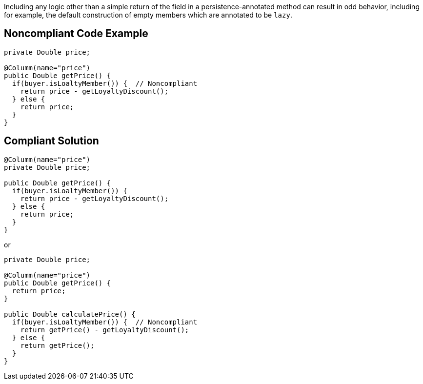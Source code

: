 Including any logic other than a simple return of the field in a persistence-annotated method can result in odd behavior, including for example, the default construction of empty members which are annotated to be ``++lazy++``.

== Noncompliant Code Example

----
private Double price;

@Columm(name="price")
public Double getPrice() {
  if(buyer.isLoaltyMember()) {  // Noncompliant
    return price - getLoyaltyDiscount();
  } else {
    return price;
  }
}
----

== Compliant Solution

----
@Columm(name="price")
private Double price;

public Double getPrice() {
  if(buyer.isLoaltyMember()) {
    return price - getLoyaltyDiscount();
  } else {
    return price;
  }
}
----
or

----
private Double price;

@Columm(name="price")
public Double getPrice() {
  return price;
}

public Double calculatePrice() {
  if(buyer.isLoaltyMember()) {  // Noncompliant
    return getPrice() - getLoyaltyDiscount();
  } else {
    return getPrice();
  }
}
----

